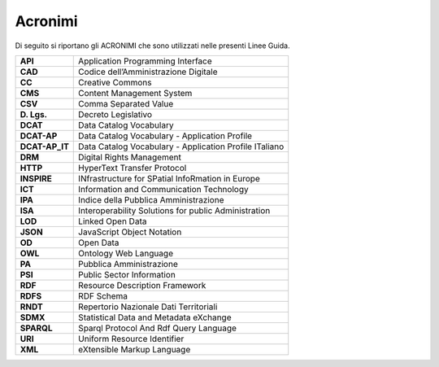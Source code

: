 Acronimi
~~~~~~~~

Di seguito si riportano gli ACRONIMI che sono utilizzati nelle presenti
Linee Guida.

+----------------+--------------------------------------------------------+
| **API**        | Application Programming Interface                      |
+----------------+--------------------------------------------------------+
| **CAD**        | Codice dell’Amministrazione Digitale                   |
+----------------+--------------------------------------------------------+
| **CC**         | Creative Commons                                       |
+----------------+--------------------------------------------------------+
| **CMS**        | Content Management System                              |
+----------------+--------------------------------------------------------+
| **CSV**        | Comma Separated Value                                  |
+----------------+--------------------------------------------------------+
| **D. Lgs.**    | Decreto Legislativo                                    |
+----------------+--------------------------------------------------------+
| **DCAT**       | Data Catalog Vocabulary                                |
+----------------+--------------------------------------------------------+
| **DCAT-AP**    | Data Catalog Vocabulary - Application Profile          |
+----------------+--------------------------------------------------------+
| **DCAT-AP_IT** | Data Catalog Vocabulary - Application Profile ITaliano |
+----------------+--------------------------------------------------------+
| **DRM**        | Digital Rights Management                              |
+----------------+--------------------------------------------------------+
| **HTTP**       | HyperText Transfer Protocol                            |
+----------------+--------------------------------------------------------+
| **INSPIRE**    | INfrastructure for SPatial InfoRmation in Europe       |
+----------------+--------------------------------------------------------+
| **ICT**        | Information and Communication Technology               |
+----------------+--------------------------------------------------------+
| **IPA**        | Indice della Pubblica Amministrazione                  |
+----------------+--------------------------------------------------------+
| **ISA**        | Interoperability Solutions for public Administration   |
+----------------+--------------------------------------------------------+
| **LOD**        | Linked Open Data                                       |
+----------------+--------------------------------------------------------+
| **JSON**       | JavaScript Object Notation                             |
+----------------+--------------------------------------------------------+
| **OD**         | Open Data                                              |
+----------------+--------------------------------------------------------+
| **OWL**        | Ontology Web Language                                  |
+----------------+--------------------------------------------------------+
| **PA**         | Pubblica Amministrazione                               |
+----------------+--------------------------------------------------------+
| **PSI**        | Public Sector Information                              |
+----------------+--------------------------------------------------------+
| **RDF**        | Resource Description Framework                         |
+----------------+--------------------------------------------------------+
| **RDFS**       | RDF Schema                                             |
+----------------+--------------------------------------------------------+
| **RNDT**       | Repertorio Nazionale Dati Territoriali                 |
+----------------+--------------------------------------------------------+
| **SDMX**       | Statistical Data and Metadata eXchange                 |
+----------------+--------------------------------------------------------+
| **SPARQL**     | Sparql Protocol And Rdf Query Language                 |
+----------------+--------------------------------------------------------+
| **URI**        | Uniform Resource Identifier                            |
+----------------+--------------------------------------------------------+
| **XML**        | eXtensible Markup Language                             |
+----------------+--------------------------------------------------------+
